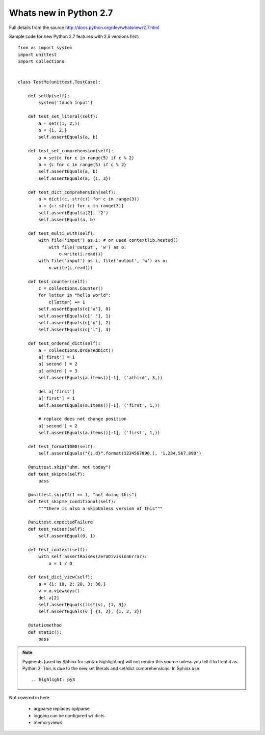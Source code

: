 Whats new in Python 2.7
=======================

Full details from the source http://docs.python.org/dev/whatsnew/2.7.html

.. highlight:: py3

Sample code for new Python 2.7 features with 2.6 versions first::

    from os import system
    import unittest
    import collections


    class TestMe(unittest.TestCase):

        def setUp(self):
            system('touch input')

        def test_set_literal(self):
            a = set((1, 2,))
            b = {1, 2,}
            self.assertEquals(a, b)

        def test_set_comprehension(self):
            a = set(c for c in range(5) if c % 2)
            b = {c for c in range(5) if c % 2} 
            self.assertEquals(a, b)
            self.assertEquals(a, {1, 3})

        def test_dict_comprehension(self):
            a = dict((c, str(c)) for c in range(3))
            b = {c: str(c) for c in range(3)}
            self.assertEqual(a[2], '2')
            self.assertEqual(a, b)

        def test_multi_with(self):
            with file('input') as i: # or used contextlib.nested()
                with file('output', 'w') as o:
                    o.write(i.read())
            with file('input') as i, file('output', 'w') as o:
                o.write(i.read())

        def test_counter(self):
            c = collections.Counter()
            for letter in "hello world":
                c[letter] += 1
            self.assertEquals(c["a"], 0)
            self.assertEquals(c[" "], 1)
            self.assertEquals(c["o"], 2)
            self.assertEquals(c["l"], 3)

        def test_ordered_dict(self):
            a = collections.OrderedDict()
            a['first'] = 1
            a['second'] = 2
            a['athird'] = 3
            self.assertEquals(a.items()[-1], ('athird', 3,))

            del a['first']
            a['first'] = 1
            self.assertEquals(a.items()[-1], ('first', 1,))

            # replace does not change position
            a['second'] = 2
            self.assertEquals(a.items()[-1], ('first', 1,))

        def test_format1000(self):
            self.assertEquals("{:,d}".format(1234567890,), '1,234,567,890')

        @unittest.skip("uhm. not today")
        def test_skipme(self):
            pass

        @unittest.skipIf(1 == 1, "not doing this")
        def test_skipme_conditional(self):
            """there is also a skipUnless version of this"""

        @unittest.expectedFailure
        def test_raises(self):
            self.assertEqual(0, 1)

        def test_context(self):
            with self.assertRaises(ZeroDivisionError):
                a = 1 / 0

        def test_dict_view(self):
            a = {1: 10, 2: 20, 3: 30,}
            v = a.viewkeys()
            del a[2]
            self.assertEquals(list(v), [1, 3])
            self.assertEquals(v | {1, 2}, {1, 2, 3})

        @staticmethod
        def static():
            pass



.. note::
   Pygments (used by Sphinx for syntax highlighting) will not render this
   source unless you tell it to treat it as Python 3. This is due to the 
   new set literals and set/dict comprehensions. In Sphinx use::
      
      .. highlight: py3


Not covered in here:

 * argparse replaces optparse
 * logging can be configured w/ dicts
 * memoryviews

